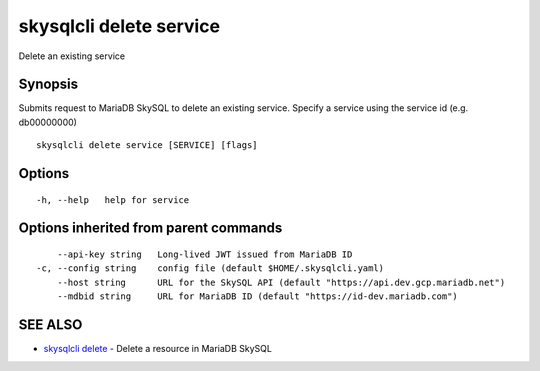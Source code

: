 .. _skysqlcli_delete_service:

skysqlcli delete service
------------------------

Delete an existing service

Synopsis
~~~~~~~~


Submits request to MariaDB SkySQL to delete an existing service. Specify a service using the service id (e.g. db00000000)

::

  skysqlcli delete service [SERVICE] [flags]

Options
~~~~~~~

::

  -h, --help   help for service

Options inherited from parent commands
~~~~~~~~~~~~~~~~~~~~~~~~~~~~~~~~~~~~~~

::

      --api-key string   Long-lived JWT issued from MariaDB ID
  -c, --config string    config file (default $HOME/.skysqlcli.yaml)
      --host string      URL for the SkySQL API (default "https://api.dev.gcp.mariadb.net")
      --mdbid string     URL for MariaDB ID (default "https://id-dev.mariadb.com")

SEE ALSO
~~~~~~~~

* `skysqlcli delete <skysqlcli_delete.rst>`_ 	 - Delete a resource in MariaDB SkySQL

